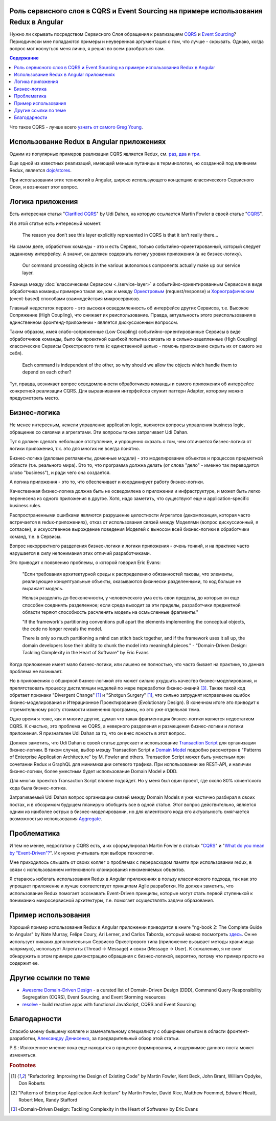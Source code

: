 
Роль сервисного слоя в CQRS и Event Sourcing на примере использования Redux в Angular
=====================================================================================

.. post:: Sep 16, 2018
   :language: ru
   :tags: Design, Architecture, Service Layer, Angular, Redux, Flux, JavaScript, Model, CQRS, Event Sourcing
   :category:
   :author: Ivan Zakrevsky


Нужно ли скрывать посредством Сервисного Слоя обращения к реализациям `CQRS <https://martinfowler.com/bliki/CQRS.html>`__ и `Event Sourcing <https://martinfowler.com/eaaDev/EventSourcing.html>`__?
Периодически мне попадаются примеры и неуверенная аргументация о том, что лучше - скрывать.
Однако, когда вопрос мог коснуться меня лично, я решил во всем разобраться сам.


.. contents:: Содержание


Что такое CQRS - лучше всего `узнать от самого Greg Young <http://codebetter.com/gregyoung/2010/02/16/cqrs-task-based-uis-event-sourcing-agh/>`__.


Использование Redux в Angular приложениях
=========================================

Одним из популярных примеров реализации CQRS является Redux, см. `раз <https://redux.js.org/introduction/motivation>`__, `два <https://github.com/reduxjs/redux/issues/2295#issuecomment-316117112>`__ и `три  <https://github.com/reduxjs/redux/issues/351>`__.

.. image:: /_media/en/role-of-service-layer-in-cqrs-and-event-sourcing-using-redux-in-angular-as-an-example/redux-sqrs-event-sourcing-screenshot_20180915.jpg
   :alt: Скриншот официального сайта Redux о CQRS и Event Sourcing
   :align: center
   :width: 70%

Еще одной из известных реализаций, имеющей меньше путаницы в терминологии, но созданной под влиянием Redux, является `dojo/stores <https://github.com/dojo/stores>`__.

При использовании этих технологий в Angular, широко использующего концепцию классического Сервисного Слоя, и возникает этот вопрос.


Логика приложения
=================

Есть интересная статья "`Clarified CQRS <http://udidahan.com/2009/12/09/clarified-cqrs/>`__" by Udi Dahan, на которую ссылается Martin Fowler в своей статье "`CQRS <https://martinfowler.com/bliki/CQRS.html>`__".

И в этой статье есть интересный момент.

    The reason you don’t see this layer explicitly represented in CQRS is that it isn’t really there...

На самом деле, обработчик команды - это и есть Сервис, только событийно-ориентированный, который следует заданному интерфейсу.
А значит, он должен содержать логику уровня приложения (а не бизнес-логику).

    Our command processing objects in the various autonomous components actually make up our service layer.

Разница между :doc:`классическим Сервисом <./service-layer>` и событийно-ориентированным Сервисом в виде обработчика команды примерно такая же, как и между `Оркестровым <https://en.wikipedia.org/wiki/Orchestration_(computing)>`__ (request/response) и `Хореографическим <https://en.wikipedia.org/wiki/Service_choreography>`__ (event-based) способами взаимодействия микросервисов.

Главный недостаток первого - это высокая осведомленность об интерфейсе других Сервисов, т.е. Высокое Сопряжение (High Coupling), что снижает их реиспользование.
Правда, актуальность этого реиспользования в единственном фронтенд-приложении - является дискуссионным вопросом.

Таким образом, имея слабо-сопряженные (Low Coupling) событийно-ориентированные Сервисы в виде обработчиков команды, было бы проектной ошибкой попытка связать их в сильно-зацепленные (High Coupling) классические Сервисы Оркестрового типа (с единственной целью - помочь приложению скрыть их от самого же себя).

.. Это было бы похоже на создание отдельного микросервиса с единственной целью - доступ к шине событий.

..

   Each command is independent of the other, so why should we allow the objects which handle them to depend on each other?

Тут, правда, возникает вопрос осведомленности обработчиков команды и самого приложения об интерфейсе конкретной реализации CQRS.
Для выравнивания интерфейсов служит паттерн Adapter, которому можно предусмотреть место.


Бизнес-логика
=============

Не менее интересным, нежели управление application logic, являются вопросы управления business logic, обращение со связями и агрегатами.
Эти вопросы также затрагивает Udi Dahan.

Тут я должен сделать небольшое отступление, и упрощенно сказать о том, чем отличается бизнес-логика от логики приложения, т.к. это для многих не всегда понятно.

Бизнес-логика (деловые регламенты, доменные модели) -  это моделирование объектов и процессов предметной области (т.е. реального мира).
Это то, что программа должна делать (от слова "дело" - именно так переводится слово "business"), и ради чего она создается.

А логика приложения - это то, что обеспечивает и координирует работу бизнес-логики.

Качественная бизнес-логика должна быть не осведомлена о приложении и инфраструктуре, и может быть легко перенесена из одного приложения в другое.
Хотя, надо заметить, что существуют еще и application-specific business rules.

Распространенными ошибками являются разрушение целостности Агрегатов (декомпозиция, которая часто встречается в redux-приложениях), отказ от использования связей между Моделями (вопрос дискуссионный, я согласен), и искусственное вырождение поведения Моделей с выносом всей бизнес-логики в обработчики команд, т.е. в Сервисы.

Вопрос некорректного разделения бизнес-логики и логики приложения - очень тонкий, и на практике часто нарушается в силу непонимания этих отличий разработчиками.

Это приводит к появлению проблемы, о которой говорил Eric Evans:

    "Если требования архитектурной среды к распределению обязанностей таковы, что элементы, реализующие концептуальные объекты, оказываются физически разделенными, то код больше не выражает модель.

    Нельзя разделять до бесконечности, у человеческого ума есть свои пределы, до которых он еще способен соединять разделенное;
    если среда выходит за эти пределы, разработчики предметной области теряют способность расчленять модель на осмысленные фрагменты."

    "If the framework's partitioning conventions pull apart the elements implementing the
    conceptual objects, the code no longer reveals the model.

    There is only so much partitioning a mind can stitch back together, and if the framework uses 
    it all up, the domain developers lose their ability to chunk the model into meaningful pieces."
    - "Domain-Driven Design: Tackling Complexity in the Heart of Software" by Eric Evans

Когда приложение имеет мало бизнес-логики, или лишено ее полностью, что часто бывает на практике, то данная проблема не возникает.

Но в приложениях с обширной бизнес-логикой это может сильно ухудшить качество бизнес-моделирования, и препятствовать процессу дистилляции моделей по мере переработки бизнес-знаний [#fnddd]_.
Также такой код обретает признаки "Divergent Change" [#fnr]_ и "Shotgun Surgery" [#fnr]_, что сильно затруднят исправление ошибок бизнес-моделирования и Итерационное Проектирование (Evolutionary Design).
В конечном итоге это приводит к стремительному росту стоимости изменения программы, но это уже отдельная тема.

Одно время я тоже, как и многие другие, думал что такая фрагментация бизнес-логики является недостатком CQRS.
К счастью, это проблема не CQRS, а неверного разделения и размещения бизнес-логики и логики приложения.
Я признателен Udi Dahan за то, что он внес ясность в этот вопрос.

Должен заметить, что Udi Dahan в своей статье допускает и использование `Transaction Script <https://martinfowler.com/eaaCatalog/transactionScript.html>`__ для организации бизнес-логики.
В таком случае, выбор между Transaction Script и `Domain Model <https://martinfowler.com/eaaCatalog/domainModel.html>`__ подробно рассмотрен в "Patterns of Enterprise Application Architecture" by M. Fowler and others.
Transaction Script может быть уместным при сочетании Redux и GraphQL для минимизации сетевого трафика.
При использовании же REST-API, и наличии бизнес-логики, более уместным будет использование Domain Model и DDD.

Для многих проектов Transaction Script вполне подойдет.
Но у меня был один проект, где около 80% клиентского кода была бизнес-логика.

Затрагиваемый Udi Dahan вопрос организации связей между Domain Models я уже частично разбирал в своих постах, и в обозримом будущем планирую обобщить все в одной статье.
Этот вопрос действительно, является одним из наиболее острых в бизнес-моделировании, но для клиентского кода его актуальность смягчается возможностью использования `Aggregate <https://martinfowler.com/bliki/DDD_Aggregate.htm>`__.


Проблематика
============

И тем не менее, недостатки у CQRS есть, и их сформулировал Martin Fowler в статьях "`CQRS <https://martinfowler.com/bliki/CQRS.html>`__" и "`What do you mean by "Event-Driven"? <https://martinfowler.com/articles/201701-event-driven.html>`__".
Их нужно учитывать при выборе технологии.

Мне приходилось слышать от своих коллег о проблемах с перерасходом памяти при использовании redux, в связи с использованием интенсивного клонирования неизменяемых объектов.

Я стараюсь избегать использования Redux в Angular приложениях в пользу классического подхода, так как это упрощает приложение и лучше соответствует принципам Agile разработки.
Но должен заметить, что использование Redux помогает осознавать Event-Driven принципы, которые могут стать первой ступенькой к пониманию микросервисной архитектуры, т.е. помогает осуществлять задачи образования.


Пример использования
====================

Хороший пример использования Redux в Angular приложении приводится в книге "ng-book 2: The Complete Guide to Angular" by Nate Murray, Felipe Coury, Ari Lerner, and Carlos Taborda, который можно посмотреть `здесь <https://github.com/ng-book/angular2-redux-chat>`__.
Он не использует никаких дополнительных Сервисов Оркестрового типа (приложение вызывает методы хранилища напрямую), использует Агрегаты (Thread -> Message) и связи (Message -> User).
К сожалению, я не смог обнаружить в этом примере демонстрацию обращения с бизнес-логикой, вероятно, потому что пример просто не содержит ее.


Другие ссылки по теме
=====================

- `Awesome Domain-Driven Design <https://github.com/heynickc/awesome-ddd>`__ - a curated list of Domain-Driven Design (DDD), Command Query Responsibility Segregation (CQRS), Event Sourcing, and Event Storming resources
- `resolve <https://reimagined.github.io/resolve/#documentation>`__ - build reactive apps with functional JavaScript, CQRS and Event Sourcing


Благодарности
=============

Спасибо моему бывшему коллеге и замечательному специалисту с обширным опытом в области фронтент-разработки, `Александру Денисенко <https://abyr.github.io/>`__, за предварительный обзор этой статьи.


P.S.: Изложенное мнение пока еще находится в процессе формирования, и содержимое данного поста может изменяться.


.. rubric:: Footnotes

.. [#fnr] "Refactoring: Improving the Design of Existing Code" by Martin Fowler, Kent Beck, John Brant, William Opdyke, Don Roberts
.. [#fnpoeaa] "Patterns of Enterprise Application Architecture" by Martin Fowler, David Rice, Matthew Foemmel, Edward Hieatt, Robert Mee, Randy Stafford
.. [#fnddd] «Domain-Driven Design: Tackling Complexity in the Heart of Software» by Eric Evans

.. update:: Sep 16, 2018

